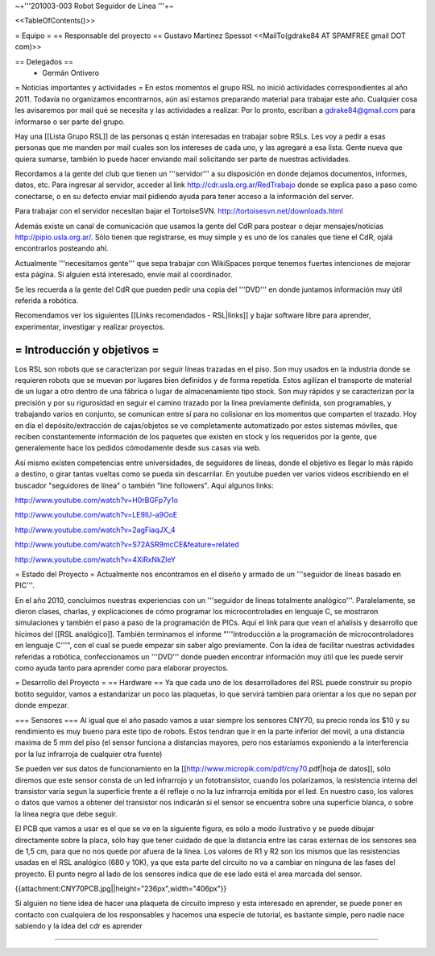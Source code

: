 ~+'''201003-003 Robot Seguidor de Línea '''+~

<<TableOfContents()>>

= Equipo =
== Responsable del proyecto ==
Gustavo Martinez Spessot <<MailTo(gdrake84 AT SPAMFREE gmail DOT com)>>

== Delegados ==
 * Germán Ontivero

= Noticias importantes y actividades =
En estos momentos el grupo RSL no inició actividades correspondientes al año 2011. Todavía no organizamos encontrarnos, aún así estamos preparando material para trabajar este año. Cualquier cosa les avisaremos por mail qué se necesita y las actividades a realizar. Por lo pronto, escriban a gdrake84@gmail.com para informarse o ser parte del grupo.

Hay una [[Lista Grupo RSL]] de las personas q están interesadas en trabajar sobre RSLs. Les voy a pedir a esas personas que me manden por mail cuales son los intereses de cada uno, y las agregaré a esa lista. Gente nueva que quiera sumarse, también lo puede hacer enviando mail solicitando ser parte de nuestras actividades.

Recordamos a la gente del club que tienen un '''servidor''' a su disposición en donde dejamos documentos, informes, datos, etc. Para ingresar al servidor, acceder al link http://cdr.usla.org.ar/RedTrabajo  donde se explica paso a paso como conectarse, o en su defecto enviar mail pidiendo ayuda para tener acceso a la información del server.

Para trabajar con el servidor necesitan bajar el TortoiseSVN. http://tortoisesvn.net/downloads.html

Además existe un canal de comunicación que usamos la gente del CdR para postear o dejar mensajes/noticias http://pipio.usla.org.ar/. Sólo tienen que registrarse, es muy simple y es uno de los canales que tiene el CdR, ojalá encontrarlos posteando ahí.

Actualmente '''necesitamos gente''' que sepa trabajar con WikiSpaces porque tenemos fuertes intenciones de mejorar esta página. Si alguien está interesado, envíe mail al coordinador.

Se les recuerda a la gente del CdR que pueden pedir una copia del '''DVD''' en donde juntamos información muy útil referida a robótica.

Recomendamos ver los siguientes [[Links recomendados - RSL|links]] y bajar software libre para aprender, experimentar, investigar y realizar proyectos.

= Introducción y objetivos =
----
Los RSL son robots que se caracterizan por seguir líneas trazadas en el piso. Son muy usados en la industria donde se requieren robots que se muevan por lugares bien definidos y de forma repetida. Estos agilizan el transporte de material de un lugar a otro dentro de una fábrica o lugar de almacenamiento tipo stock. Son muy rápidos y se caracterizan por la precisión y por su rigurosidad en seguir el camino trazado por la línea previamente definida, son programables, y trabajando varios en conjunto, se comunican entre sí para no colisionar en los momentos que comparten el trazado. Hoy en día el depósito/extracción de cajas/objetos se ve completamente automatizado por estos sistemas móviles, que reciben constantemente información de los paquetes que existen en stock y los requeridos por la gente, que generalemente hace los pedidos cómodamente desde sus casas via web.

Así mismo existen competencias entre universidades, de seguidores de líneas, donde el objetivo es llegar lo más rápido a destino, o girar tantas vueltas como se pueda sin descarrilar. En youtube pueden ver varios videos escribiendo en el buscador "seguidores de línea" o también "line followers". Aquí algunos links:

http://www.youtube.com/watch?v=H0rBGFp7y1o

http://www.youtube.com/watch?v=LE9lU-a9OoE

http://www.youtube.com/watch?v=2agFiaqJX_4

http://www.youtube.com/watch?v=S72ASR9mcCE&feature=related

http://www.youtube.com/watch?v=4XiRxNkZleY

= Estado del Proyecto =
Actualmente nos encontramos en el diseño y armado de un '''seguidor de líneas basado en PIC'''.

En el año 2010,  concluimos nuestras experiencias con un '''seguidor de líneas totalmente analógico'''. Paralelamente, se dieron clases, charlas, y explicaciones de cómo programar los microcontrolades en lenguaje C, se mostraron simulaciones y también el paso a paso de la programación de PICs. Aquí el link para que vean el añalisis y desarrollo que hicimos del [[RSL analógico]]. También terminamos el informe "'''Introducción a la  programación de microcontroladores en lenguaje C'''", con el cual se puede  empezar sin saber algo previamente. Con la idea de facilitar nuestras actividades referidas a robótica, confeccionamos un '''DVD''' donde pueden encontrar información muy útil que les puede servir como ayuda tanto para aprender como para elaborar proyectos.

= Desarrollo del Proyecto =
== Hardware ==
Ya que cada uno de los desarrolladores del RSL puede construir su propio botito seguidor, vamos a estandarizar un poco las plaquetas, lo que servirá tambien para orientar a los que no sepan por donde empezar.

=== Sensores ===
Al igual que el año pasado vamos a usar siempre los sensores CNY70, su precio ronda los $10 y su rendimiento es muy bueno para este tipo de robots. Estos tendran que ir en la parte inferior del movil, a una distancia maxima de 5 mm del piso (el sensor funciona a distancias mayores, pero nos estaríamos exponiendo a la interferencia por la luz infrarroja de cualquier otra fuente)

Se pueden ver sus datos de funcionamiento en la [[http://www.micropik.com/pdf/cny70.pdf|hoja de datos]], sólo diremos que este sensor consta de un led infrarrojo y un fototransistor, cuando los polarizamos, la resistencia interna del transistor varía segun la superficie frente a él refleje o no la luz infrarroja emitida por el led. En nuestro caso, los valores o datos que vamos a obtener del transistor nos indicarán si el sensor se encuentra sobre una superficie blanca, o sobre la linea negra que debe seguir.

El PCB que vamos a usar es el que se ve en la siguiente figura, es sólo a modo ilustrativo y se puede dibujar directamente sobre la placa, sólo hay que tener cuidado de que la distancia entre las caras externas de los sensores sea de 1,5 cm, para que no nos quede por afuera de la linea. Los valores de R1 y R2 son los mismos que las resistencias usadas en el RSL analógico (680 y 10K), ya que esta parte del circuito no va a cambiar en ninguna de las fases del proyecto. El punto negro al lado de los sensores indica que de ese lado está el area marcada del sensor.

{{attachment:CNY70PCB.jpg||height="236px",width="406px"}}

Si alguien no tiene idea de hacer una plaqueta de circuito impreso y esta interesado en aprender, se puede poner en contacto con cualquiera de los responsables y hacemos una especie de tutorial, es bastante simple, pero nadie nace sabiendo y la idea del cdr es aprender

----
